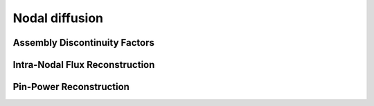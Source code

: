 .. _nodal_diffusion_calcs:

Nodal diffusion
===============

Assembly Discontinuity Factors
------------------------------

Intra-Nodal Flux Reconstruction
-------------------------------

Pin-Power Reconstruction
------------------------